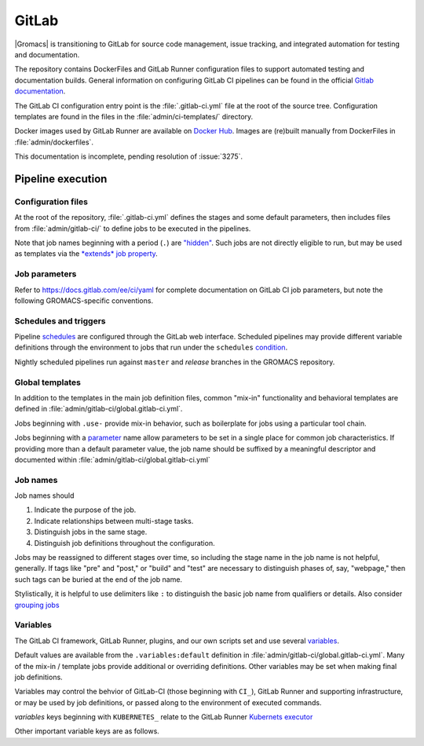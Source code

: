 GitLab
======

|Gromacs| is transitioning to GitLab for source code management, issue tracking,
and integrated automation for testing and documentation.

The repository contains DockerFiles and GitLab Runner configuration
files to support automated testing and documentation builds.
General information on configuring GitLab CI pipelines can be found
in the official `Gitlab documentation <https://docs.gitlab.com/ee/ci/yaml/>`_.

The GitLab CI configuration entry point is the :file:`.gitlab-ci.yml` file
at the root of the source tree.
Configuration templates are found in the files in the
:file:`admin/ci-templates/` directory.

Docker images used by GitLab Runner are available on `Docker Hub <https://hub.docker.com/u/gromacs>`__.
Images are (re)built manually from DockerFiles in :file:`admin/dockerfiles`.

This documentation is incomplete, pending resolution of :issue:`3275`.

..  todo:: Expand this documentation to resolve :issue:`3275`

Pipeline execution
------------------

.. todo:: Discuss the distinct characteristics of |Gromacs| CI pipelines to relevant to job configuration.

.. todo:: Comment on the number of pipelines that can be or which are likely to be running at the same time.

Configuration files
~~~~~~~~~~~~~~~~~~~

At the root of the repository, :file:`.gitlab-ci.yml` defines the stages and
some default parameters, then includes files from :file:`admin/gitlab-ci/` to
define jobs to be executed in the pipelines.

Note that job names beginning with a period (``.``) are
`"hidden" <https://docs.gitlab.com/ee/ci/yaml/#hidden-keys-jobs>`_.
Such jobs are not directly eligible to run, but may be used as templates
via the `*extends* job property <https://docs.gitlab.com/ee/ci/yaml/#extends>`_.

Job parameters
~~~~~~~~~~~~~~

Refer to https://docs.gitlab.com/ee/ci/yaml for complete documentation on
GitLab CI job parameters, but note the following GROMACS-specific conventions.

.. glossary::

    before_script
        Used by several of our templates to prepend shell commands to
        a job *script* parameter.
        Avoid using *before-script* directly, and be cautious
        about nested *extends* overriding multiple *before_script* definitions.

    cache
        There is no global default, but jobs that build software will likely
        set *cache*. To explicitly unset *cache* directives, specify a job
        parameter of ``cache: {}``.
        Refer to `GitLab docs <https://docs.gitlab.com/ee/ci/yaml/#cache>`__
        for details. In particular, note the details of cache identity according
        to `cache:key <https://docs.gitlab.com/ee/ci/yaml/#cachekey>`__

    image
        Part of the tool chain configuration. Instead of setting *image*
        directly, *extend* a *.use_<toolchain>* template from
        :file:`admin/gitlab-ci/global.gitlab-ci.yml`

    rules
    only
    except
    when
        *Job* parameters for controlling the circumstances under which jobs run.
        (Some key words may have different meanings when occurring as elements
        of other parameters, such as *archive:when*, to which this note is not
        intended to apply.)
        Instead of setting any of these directly in a job definition, try to use
        one of the pre-defined behaviors (defined as ``.rules:<something>`` in
        :file:`admin/gitlab-ci/global.gitlab-ci.yml`).
        Errors or unexpected behavior will occur if you specify more than one
        *.rules:...* template, or if you use these parameters in combination
        with a *.rules...* template.
        To reduce errors and unexpected behavior, restrict usage of these controls
        to regular job definitions (don't use in "hidden" or parent jobs).

    variables
        Many job definitions will add or override keys in *variables*.
        Refer to `GitLab <https://docs.gitlab.com/ee/ci/yaml/#variables>`__
        for details of the merging behavior. Refer to :ref:`variables` for local usage.

Schedules and triggers
~~~~~~~~~~~~~~~~~~~~~~

Pipeline `schedules <https://gitlab.com/help/ci/pipelines/schedules>`__ are
configured through the GitLab web interface.
Scheduled pipelines may provide different variable definitions through the
environment to jobs that run under the ``schedules``
`condition <https://gitlab.com/help/ci/pipelines/schedules#using-only-and-except>`__.

Nightly scheduled pipelines run against ``master`` and *release* branches in
the GROMACS repository.

Global templates
~~~~~~~~~~~~~~~~

In addition to the templates in the main job definition files,
common "mix-in" functionality and behavioral templates are defined in
:file:`admin/gitlab-ci/global.gitlab-ci.yml`.

Jobs beginning with ``.use-`` provide mix-in behavior, such as boilerplate for
jobs using a particular tool chain.

Jobs beginning with a `parameter <https://docs.gitlab.com/ee/ci/yaml>`__
name allow parameters to be set in a single place for common job characteristics.
If providing more than a default parameter value, the job name should be suffixed
by a meaningful descriptor and documented within
:file:`admin/gitlab-ci/global.gitlab-ci.yml`

Job names
~~~~~~~~~

Job names should

1. Indicate the purpose of the job.
2. Indicate relationships between multi-stage tasks.
3. Distinguish jobs in the same stage.
4. Distinguish job definitions throughout the configuration.

Jobs may be reassigned to different stages over time, so including the stage
name in the job name is not helpful, generally. If tags like "pre" and "post,"
or "build" and "test" are necessary to distinguish phases of, say, "webpage,"
then such tags can be buried at the end of the job name.

Stylistically, it is helpful to use delimiters like ``:`` to distinguish the
basic job name from qualifiers or details. Also consider
`grouping jobs <https://docs.gitlab.com/ee/ci/pipelines/index.html#grouping-jobs>`__

.. _variables:

Variables
~~~~~~~~~

The GitLab CI framework, GitLab Runner, plugins, and our own scripts set and
use several `variables <https://docs.gitlab.com/ee/ci/variables/README.html>`__.

Default values are available from the ``.variables:default`` definition in
:file:`admin/gitlab-ci/global.gitlab-ci.yml`.
Many of the mix-in / template jobs provide additional or overriding definitions.
Other variables may be set when making final job definitions.

Variables may control the behvior of GitLab-CI (those beginning with ``CI_``),
GitLab Runner and supporting infrastructure, or may be used by job definitions,
or passed along to the environment of executed commands.

*variables* keys beginning with ``KUBERNETES_`` relate to the GitLab Runner
`Kubernets executor <https://docs.gitlab.com/runner/executors/kubernetes.html#the-kubernetes-executor>`__

Other important variable keys are as follows.

.. glossary::
    COMPILER_MAJOR_VERSION
        Integer version number provided by toolchain mix-in for convenience and
        internal use.

    CMAKE_COMPILER_SCRIPT
        CMake command line options for a tool chain. A definition is provided by
        the mix-in toolchain definitions (e.g. ``.use-gcc8``) to be appended to
        :command:`cmake` calls in a job's *script*.

    CMAKE_MPI_OPTIONS
        Provide CMake command line arguments to define GROMACS MPI build options.

    GROMACS_RELEASE
        Read-only environment variable that can be checked to see if a job is
        executing in a pipeline for preparing a tagged release.
        Can be set when launching pipelines via the GitLab web interface.
        For example, see *rules* mix-ins in :file:`admin/gitlab-ci/global.gitlab-ci.yml`.

    EXTRA_INSTALLS
        List additional OS package requirements. Used in *before_script* for some
        mix-in job definitions to install additional software dependencies. If
        using such a job with *extends*, override this variable key with a
        space-delimited list of packages (default: ``""``). Consider proposing a
        patch to the base Docker images to include the dependency to reduce
        pipeline execution time.

.. todo:: Define common variables.
    ``BUILD_DIR``, ``INSTALL_DIR``, ``CACHE_FALLBACK_KEY``, ...
